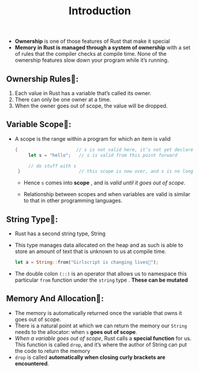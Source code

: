 #+TITLE: Introduction

+ *Ownership* is one of those features of Rust that make it special
+ *Memory in Rust is managed through a system of ownership* with a set of rules that the compiler checks at compile time. None of the ownership features slow down your program while it’s running.
** Ownership Rules👑:
1. Each value in Rust has a variable that’s called its owner.
2. There can only be one owner at a time.
3. When the owner goes out of scope, the value will be dropped.
** Variable Scope🔭:
+ A scope is the range within a program for which an item is valid
 #+begin_src rust
   {                      // s is not valid here, it’s not yet declared
        let s = "hello";   // s is valid from this point forward

        // do stuff with s
    }                      // this scope is now over, and s is no longer valid
 #+end_src
  * Hence =s= comes into *scope* , and is /valid until it goes out of scope/.

  * Relationship between scopes and when variables are valid is similar to that in other programming languages.

** String Type🥚:
+ Rust has a second string type, String
+ This type manages data allocated on the heap and as such is able to store an amount of text that is unknown to us at compile time.
 #+begin_src rust
let a = String::from("Girlscript is changing lives🔑");
 #+end_src
+ The double colon =(::)= is an operator that allows us to namespace this particular =from= function under the =string= type . *These can be mutated*

** Memory And Allocation🎈:
+ The memory is automatically returned once the variable that owns it goes out of scope.
+ There is a natural point at which we can return the memory our =String= needs to the allocator: when =s= *goes out of scope*.
+ /When a variable goes out of scope/, Rust calls a *special function* for us. This function is called =drop=, and it’s where the author of String can put the code to return the memory
+ =drop= is called *automatically when closing curly brackets are encountered*.

